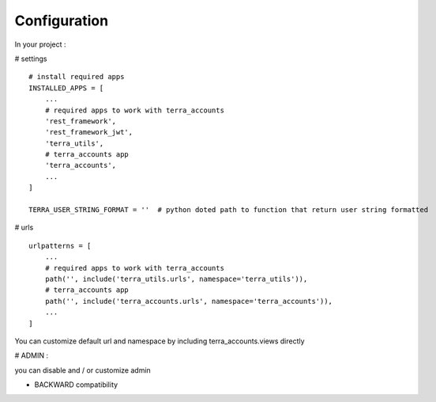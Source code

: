 Configuration
=============


In your project :

# settings
::
    # install required apps
    INSTALLED_APPS = [
        ...
        # required apps to work with terra_accounts
        'rest_framework',
        'rest_framework_jwt',
        'terra_utils',
        # terra_accounts app
        'terra_accounts',
        ...
    ]

    TERRA_USER_STRING_FORMAT = ''  # python doted path to function that return user string formatted

# urls
::

    urlpatterns = [
        ...
        # required apps to work with terra_accounts
        path('', include('terra_utils.urls', namespace='terra_utils')),
        # terra_accounts app
        path('', include('terra_accounts.urls', namespace='terra_accounts')),
        ...
    ]

You can customize default url and namespace by including terra_accounts.views directly


# ADMIN :

you can disable and / or customize admin


- BACKWARD compatibility
